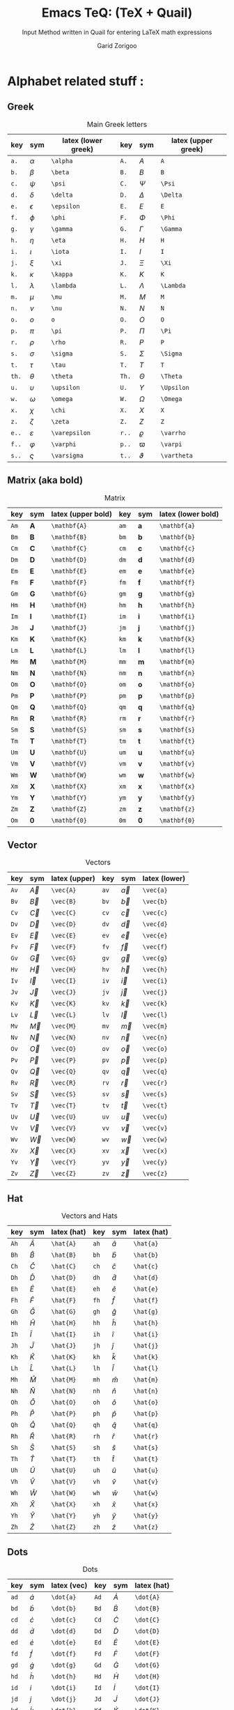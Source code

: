 #+title:    Emacs TeQ: (TeX + Quail)
#+subtitle: Input Method written in Quail for entering LaTeX math expressions
#+author:   Garid Zorigoo
#+auto_tangle: t
#+LATEX_HEADER: \usepackage{mathtools}
#+LATEX_HEADER: \usepackage{cancel}
#+startup: show2levels

*  Alphabet related stuff :
**  Greek
[[file:gifs/example-greek.gif]]

#+caption: Main Greek letters 
#+name: tbl-alphabet-greek-6column
#+attr_latex: :align |lll|lll|  :placement [H]
|-------+---------------+---------------------+-------+-------------+---------------------|
| key   | sym           | latex (lower greek) | key   | sym         | latex (upper greek) |
|-------+---------------+---------------------+-------+-------------+---------------------|
| ~a.~  | $\alpha$      | ~\alpha~            | ~A.~  | $A$         | ~A~                 |
| ~b.~  | $\beta$       | ~\beta~             | ~B.~  | $B$         | ~B~                 |
| ~c.~  | $\psi$        | ~\psi~              | ~C.~  | $\Psi$      | ~\Psi~              |
| ~d.~  | $\delta$      | ~\delta~            | ~D.~  | $\Delta$    | ~\Delta~            |
| ~e.~  | $\epsilon$    | ~\epsilon~          | ~E.~  | $E$         | ~E~                 |
| ~f.~  | $\phi$        | ~\phi~              | ~F.~  | $\Phi$      | ~\Phi~              |
| ~g.~  | $\gamma$      | ~\gamma~            | ~G.~  | $\Gamma$    | ~\Gamma~            |
| ~h.~  | $\eta$        | ~\eta~              | ~H.~  | $H$         | ~H~                 |
| ~i.~  | $\iota$       | ~\iota~             | ~I.~  | $I$         | ~I~                 |
| ~j.~  | $\xi$         | ~\xi~               | ~J.~  | $\Xi$       | ~\Xi~               |
| ~k.~  | $\kappa$      | ~\kappa~            | ~K.~  | $K$         | ~K~                 |
| ~l.~  | $\lambda$     | ~\lambda~           | ~L.~  | $\Lambda$   | ~\Lambda~           |
| ~m.~  | $\mu$         | ~\mu~               | ~M.~  | $M$         | ~M~                 |
| ~n.~  | $\nu$         | ~\nu~               | ~N.~  | $N$         | ~N~                 |
| ~o.~  | $o$           | ~o~                 | ~O.~  | $O$         | ~O~                 |
| ~p.~  | $\pi$         | ~\pi~               | ~P.~  | $\Pi$       | ~\Pi~               |
| ~r.~  | $\rho$        | ~\rho~              | ~R.~  | $P$         | ~P~                 |
| ~s.~  | $\sigma$      | ~\sigma~            | ~S.~  | $\Sigma$    | ~\Sigma~            |
| ~t.~  | $\tau$        | ~\tau~              | ~T.~  | $T$         | ~T~                 |
| ~th.~ | $\theta$      | ~\theta~            | ~Th.~ | $\Theta$    | ~\Theta~            |
| ~u.~  | $\upsilon$    | ~\upsilon~          | ~U.~  | $\Upsilon$  | ~\Upsilon~          |
| ~w.~  | $\omega$      | ~\omega~            | ~W.~  | $\Omega$    | ~\Omega~            |
| ~x.~  | $\chi$        | ~\chi~              | ~X.~  | $X$         | ~X~                 |
| ~z.~  | $\zeta$       | ~\zeta~             | ~Z.~  | $Z$         | ~Z~                 |
|-------+---------------+---------------------+-------+-------------+---------------------|
| ~e..~ | $\varepsilon$ | ~\varepsilon~       | ~r..~ | $\varrho$   | ~\varrho~           |
| ~f..~ | $\varphi$     | ~\varphi~           | ~p..~ | $\varpi$    | ~\varpi~            |
| ~s..~ | $\varsigma$   | ~\varsigma~         | ~t..~ | $\vartheta$ | ~\vartheta~         |
|-------+---------------+---------------------+-------+-------------+---------------------|

**  Matrix (aka  bold)
#+caption: Matrix
#+name: tbl-alphabet-matrix-6column
#+attr_latex: :align |lll|lll| :placement [H]
|------+--------------+--------------------+------+--------------+--------------------|
| key  | sym          | latex (upper bold) | key  | sym          | latex (lower bold) |
|------+--------------+--------------------+------+--------------+--------------------|
| ~Am~ | $\mathbf{A}$ | ~\mathbf{A}~       | ~am~ | $\mathbf{a}$ | ~\mathbf{a}~       |
| ~Bm~ | $\mathbf{B}$ | ~\mathbf{B}~       | ~bm~ | $\mathbf{b}$ | ~\mathbf{b}~       |
| ~Cm~ | $\mathbf{C}$ | ~\mathbf{C}~       | ~cm~ | $\mathbf{c}$ | ~\mathbf{c}~       |
| ~Dm~ | $\mathbf{D}$ | ~\mathbf{D}~       | ~dm~ | $\mathbf{d}$ | ~\mathbf{d}~       |
| ~Em~ | $\mathbf{E}$ | ~\mathbf{E}~       | ~em~ | $\mathbf{e}$ | ~\mathbf{e}~       |
| ~Fm~ | $\mathbf{F}$ | ~\mathbf{F}~       | ~fm~ | $\mathbf{f}$ | ~\mathbf{f}~       |
| ~Gm~ | $\mathbf{G}$ | ~\mathbf{G}~       | ~gm~ | $\mathbf{g}$ | ~\mathbf{g}~       |
| ~Hm~ | $\mathbf{H}$ | ~\mathbf{H}~       | ~hm~ | $\mathbf{h}$ | ~\mathbf{h}~       |
| ~Im~ | $\mathbf{I}$ | ~\mathbf{I}~       | ~im~ | $\mathbf{i}$ | ~\mathbf{i}~       |
| ~Jm~ | $\mathbf{J}$ | ~\mathbf{J}~       | ~jm~ | $\mathbf{j}$ | ~\mathbf{j}~       |
| ~Km~ | $\mathbf{K}$ | ~\mathbf{K}~       | ~km~ | $\mathbf{k}$ | ~\mathbf{k}~       |
| ~Lm~ | $\mathbf{L}$ | ~\mathbf{L}~       | ~lm~ | $\mathbf{l}$ | ~\mathbf{l}~       |
| ~Mm~ | $\mathbf{M}$ | ~\mathbf{M}~       | ~mm~ | $\mathbf{m}$ | ~\mathbf{m}~       |
| ~Nm~ | $\mathbf{N}$ | ~\mathbf{N}~       | ~nm~ | $\mathbf{n}$ | ~\mathbf{n}~       |
| ~Om~ | $\mathbf{O}$ | ~\mathbf{O}~       | ~om~ | $\mathbf{o}$ | ~\mathbf{o}~       |
| ~Pm~ | $\mathbf{P}$ | ~\mathbf{P}~       | ~pm~ | $\mathbf{p}$ | ~\mathbf{p}~       |
| ~Qm~ | $\mathbf{Q}$ | ~\mathbf{Q}~       | ~qm~ | $\mathbf{q}$ | ~\mathbf{q}~       |
| ~Rm~ | $\mathbf{R}$ | ~\mathbf{R}~       | ~rm~ | $\mathbf{r}$ | ~\mathbf{r}~       |
| ~Sm~ | $\mathbf{S}$ | ~\mathbf{S}~       | ~sm~ | $\mathbf{s}$ | ~\mathbf{s}~       |
| ~Tm~ | $\mathbf{T}$ | ~\mathbf{T}~       | ~tm~ | $\mathbf{t}$ | ~\mathbf{t}~       |
| ~Um~ | $\mathbf{U}$ | ~\mathbf{U}~       | ~um~ | $\mathbf{u}$ | ~\mathbf{u}~       |
| ~Vm~ | $\mathbf{V}$ | ~\mathbf{V}~       | ~vm~ | $\mathbf{v}$ | ~\mathbf{v}~       |
| ~Wm~ | $\mathbf{W}$ | ~\mathbf{W}~       | ~wm~ | $\mathbf{w}$ | ~\mathbf{w}~       |
| ~Xm~ | $\mathbf{X}$ | ~\mathbf{X}~       | ~xm~ | $\mathbf{x}$ | ~\mathbf{x}~       |
| ~Ym~ | $\mathbf{Y}$ | ~\mathbf{Y}~       | ~ym~ | $\mathbf{y}$ | ~\mathbf{y}~       |
| ~Zm~ | $\mathbf{Z}$ | ~\mathbf{Z}~       | ~zm~ | $\mathbf{z}$ | ~\mathbf{z}~       |
| ~Om~ | $\mathbf{0}$ | ~\mathbf{0}~       | ~0m~ | $\mathbf{0}$ | ~\mathbf{0}~       |
|------+--------------+--------------------+------+--------------+--------------------|

**  Vector
#+caption: Vectors
#+name: tbl-alphabet-vec-6column
#+attr_latex: :align |lll|lll| :placement [H]
|------+-----------+---------------+------+-----------+---------------|
| key  | sym       | latex (upper) | key  | sym       | latex (lower) |
|------+-----------+---------------+------+-----------+---------------|
| ~Av~ | $\vec{A}$ | ~\vec{A}~     | ~av~ | $\vec{a}$ | ~\vec{a}~     |
| ~Bv~ | $\vec{B}$ | ~\vec{B}~     | ~bv~ | $\vec{b}$ | ~\vec{b}~     |
| ~Cv~ | $\vec{C}$ | ~\vec{C}~     | ~cv~ | $\vec{c}$ | ~\vec{c}~     |
| ~Dv~ | $\vec{D}$ | ~\vec{D}~     | ~dv~ | $\vec{d}$ | ~\vec{d}~     |
| ~Ev~ | $\vec{E}$ | ~\vec{E}~     | ~ev~ | $\vec{e}$ | ~\vec{e}~     |
| ~Fv~ | $\vec{F}$ | ~\vec{F}~     | ~fv~ | $\vec{f}$ | ~\vec{f}~     |
| ~Gv~ | $\vec{G}$ | ~\vec{G}~     | ~gv~ | $\vec{g}$ | ~\vec{g}~     |
| ~Hv~ | $\vec{H}$ | ~\vec{H}~     | ~hv~ | $\vec{h}$ | ~\vec{h}~     |
| ~Iv~ | $\vec{I}$ | ~\vec{I}~     | ~iv~ | $\vec{i}$ | ~\vec{i}~     |
| ~Jv~ | $\vec{J}$ | ~\vec{J}~     | ~jv~ | $\vec{j}$ | ~\vec{j}~     |
| ~Kv~ | $\vec{K}$ | ~\vec{K}~     | ~kv~ | $\vec{k}$ | ~\vec{k}~     |
| ~Lv~ | $\vec{L}$ | ~\vec{L}~     | ~lv~ | $\vec{l}$ | ~\vec{l}~     |
| ~Mv~ | $\vec{M}$ | ~\vec{M}~     | ~mv~ | $\vec{m}$ | ~\vec{m}~     |
| ~Nv~ | $\vec{N}$ | ~\vec{N}~     | ~nv~ | $\vec{n}$ | ~\vec{n}~     |
| ~Ov~ | $\vec{O}$ | ~\vec{O}~     | ~ov~ | $\vec{o}$ | ~\vec{o}~     |
| ~Pv~ | $\vec{P}$ | ~\vec{P}~     | ~pv~ | $\vec{p}$ | ~\vec{p}~     |
| ~Qv~ | $\vec{Q}$ | ~\vec{Q}~     | ~qv~ | $\vec{q}$ | ~\vec{q}~     |
| ~Rv~ | $\vec{R}$ | ~\vec{R}~     | ~rv~ | $\vec{r}$ | ~\vec{r}~     |
| ~Sv~ | $\vec{S}$ | ~\vec{S}~     | ~sv~ | $\vec{s}$ | ~\vec{s}~     |
| ~Tv~ | $\vec{T}$ | ~\vec{T}~     | ~tv~ | $\vec{t}$ | ~\vec{t}~     |
| ~Uv~ | $\vec{U}$ | ~\vec{U}~     | ~uv~ | $\vec{u}$ | ~\vec{u}~     |
| ~Vv~ | $\vec{V}$ | ~\vec{V}~     | ~vv~ | $\vec{v}$ | ~\vec{v}~     |
| ~Wv~ | $\vec{W}$ | ~\vec{W}~     | ~wv~ | $\vec{w}$ | ~\vec{w}~     |
| ~Xv~ | $\vec{X}$ | ~\vec{X}~     | ~xv~ | $\vec{x}$ | ~\vec{x}~     |
| ~Yv~ | $\vec{Y}$ | ~\vec{Y}~     | ~yv~ | $\vec{y}$ | ~\vec{y}~     |
| ~Zv~ | $\vec{Z}$ | ~\vec{Z}~     | ~zv~ | $\vec{z}$ | ~\vec{z}~     |
|------+-----------+---------------+------+-----------+---------------|

**  Hat
#+caption: Vectors and Hats
#+name: tbl-alphabet-hat-6column
#+attr_latex: :align |lll|lll| :placement [H]
|------+-----------+-------------+------+-----------+-------------|
| key  | sym       | latex (hat) | key  | sym       | latex (hat) |
|------+-----------+-------------+------+-----------+-------------|
| ~Ah~ | $\hat{A}$ | ~\hat{A}~   | ~ah~ | $\hat{a}$ | ~\hat{a}~   |
| ~Bh~ | $\hat{B}$ | ~\hat{B}~   | ~bh~ | $\hat{b}$ | ~\hat{b}~   |
| ~Ch~ | $\hat{C}$ | ~\hat{C}~   | ~ch~ | $\hat{c}$ | ~\hat{c}~   |
| ~Dh~ | $\hat{D}$ | ~\hat{D}~   | ~dh~ | $\hat{d}$ | ~\hat{d}~   |
| ~Eh~ | $\hat{E}$ | ~\hat{E}~   | ~eh~ | $\hat{e}$ | ~\hat{e}~   |
| ~Fh~ | $\hat{F}$ | ~\hat{F}~   | ~fh~ | $\hat{f}$ | ~\hat{f}~   |
| ~Gh~ | $\hat{G}$ | ~\hat{G}~   | ~gh~ | $\hat{g}$ | ~\hat{g}~   |
| ~Hh~ | $\hat{H}$ | ~\hat{H}~   | ~hh~ | $\hat{h}$ | ~\hat{h}~   |
| ~Ih~ | $\hat{I}$ | ~\hat{I}~   | ~ih~ | $\hat{i}$ | ~\hat{i}~   |
| ~Jh~ | $\hat{J}$ | ~\hat{J}~   | ~jh~ | $\hat{j}$ | ~\hat{j}~   |
| ~Kh~ | $\hat{K}$ | ~\hat{K}~   | ~kh~ | $\hat{k}$ | ~\hat{k}~   |
| ~Lh~ | $\hat{L}$ | ~\hat{L}~   | ~lh~ | $\hat{l}$ | ~\hat{l}~   |
| ~Mh~ | $\hat{M}$ | ~\hat{M}~   | ~mh~ | $\hat{m}$ | ~\hat{m}~   |
| ~Nh~ | $\hat{N}$ | ~\hat{N}~   | ~nh~ | $\hat{n}$ | ~\hat{n}~   |
| ~Oh~ | $\hat{O}$ | ~\hat{O}~   | ~oh~ | $\hat{o}$ | ~\hat{o}~   |
| ~Ph~ | $\hat{P}$ | ~\hat{P}~   | ~ph~ | $\hat{p}$ | ~\hat{p}~   |
| ~Qh~ | $\hat{Q}$ | ~\hat{Q}~   | ~qh~ | $\hat{q}$ | ~\hat{q}~   |
| ~Rh~ | $\hat{R}$ | ~\hat{R}~   | ~rh~ | $\hat{r}$ | ~\hat{r}~   |
| ~Sh~ | $\hat{S}$ | ~\hat{S}~   | ~sh~ | $\hat{s}$ | ~\hat{s}~   |
| ~Th~ | $\hat{T}$ | ~\hat{T}~   | ~th~ | $\hat{t}$ | ~\hat{t}~   |
| ~Uh~ | $\hat{U}$ | ~\hat{U}~   | ~uh~ | $\hat{u}$ | ~\hat{u}~   |
| ~Vh~ | $\hat{V}$ | ~\hat{V}~   | ~vh~ | $\hat{v}$ | ~\hat{v}~   |
| ~Wh~ | $\hat{W}$ | ~\hat{W}~   | ~wh~ | $\hat{w}$ | ~\hat{w}~   |
| ~Xh~ | $\hat{X}$ | ~\hat{X}~   | ~xh~ | $\hat{x}$ | ~\hat{x}~   |
| ~Yh~ | $\hat{Y}$ | ~\hat{Y}~   | ~yh~ | $\hat{y}$ | ~\hat{y}~   |
| ~Zh~ | $\hat{Z}$ | ~\hat{Z}~   | ~zh~ | $\hat{z}$ | ~\hat{z}~   |
|------+-----------+-------------+------+-----------+-------------|


**  Dots
#+caption: Dots
#+name: tbl-alphabet-dot-6column
#+attr_latex: :align |lll|lll| :placement [H]
|------+-----------+-------------+------+-----------+-------------|
| key  | sym       | latex (vec) | key  | sym       | latex (hat) |
|------+-----------+-------------+------+-----------+-------------|
| ~ad~ | $\dot{a}$ | ~\dot{a}~   | ~Ad~ | $\dot{A}$ | ~\dot{A}~   |
| ~bd~ | $\dot{b}$ | ~\dot{b}~   | ~Bd~ | $\dot{B}$ | ~\dot{B}~   |
| ~cd~ | $\dot{c}$ | ~\dot{c}~   | ~Cd~ | $\dot{C}$ | ~\dot{C}~   |
| ~dd~ | $\dot{d}$ | ~\dot{d}~   | ~Dd~ | $\dot{D}$ | ~\dot{D}~   |
| ~ed~ | $\dot{e}$ | ~\dot{e}~   | ~Ed~ | $\dot{E}$ | ~\dot{E}~   |
| ~fd~ | $\dot{f}$ | ~\dot{f}~   | ~Fd~ | $\dot{F}$ | ~\dot{F}~   |
| ~gd~ | $\dot{g}$ | ~\dot{g}~   | ~Gd~ | $\dot{G}$ | ~\dot{G}~   |
| ~hd~ | $\dot{h}$ | ~\dot{h}~   | ~Hd~ | $\dot{H}$ | ~\dot{H}~   |
| ~id~ | $\dot{i}$ | ~\dot{i}~   | ~Id~ | $\dot{I}$ | ~\dot{I}~   |
| ~jd~ | $\dot{j}$ | ~\dot{j}~   | ~Jd~ | $\dot{J}$ | ~\dot{J}~   |
| ~kd~ | $\dot{k}$ | ~\dot{k}~   | ~Kd~ | $\dot{K}$ | ~\dot{K}~   |
| ~ld~ | $\dot{l}$ | ~\dot{l}~   | ~Ld~ | $\dot{L}$ | ~\dot{L}~   |
| ~md~ | $\dot{m}$ | ~\dot{m}~   | ~Md~ | $\dot{M}$ | ~\dot{M}~   |
| ~nd~ | $\dot{n}$ | ~\dot{n}~   | ~Nd~ | $\dot{N}$ | ~\dot{N}~   |
| ~od~ | $\dot{o}$ | ~\dot{o}~   | ~Od~ | $\dot{O}$ | ~\dot{O}~   |
| ~pd~ | $\dot{p}$ | ~\dot{p}~   | ~Pd~ | $\dot{P}$ | ~\dot{P}~   |
| ~qd~ | $\dot{q}$ | ~\dot{q}~   | ~Qd~ | $\dot{Q}$ | ~\dot{Q}~   |
| ~rd~ | $\dot{r}$ | ~\dot{r}~   | ~Rd~ | $\dot{R}$ | ~\dot{R}~   |
| ~sd~ | $\dot{s}$ | ~\dot{s}~   | ~Sd~ | $\dot{S}$ | ~\dot{S}~   |
| ~td~ | $\dot{t}$ | ~\dot{t}~   | ~Td~ | $\dot{T}$ | ~\dot{T}~   |
| ~ud~ | $\dot{u}$ | ~\dot{u}~   | ~Ud~ | $\dot{U}$ | ~\dot{U}~   |
| ~vd~ | $\dot{v}$ | ~\dot{v}~   | ~Vd~ | $\dot{V}$ | ~\dot{V}~   |
| ~wd~ | $\dot{w}$ | ~\dot{w}~   | ~Wd~ | $\dot{W}$ | ~\dot{W}~   |
| ~xd~ | $\dot{x}$ | ~\dot{x}~   | ~Xd~ | $\dot{X}$ | ~\dot{X}~   |
| ~yd~ | $\dot{y}$ | ~\dot{y}~   | ~Yd~ | $\dot{Y}$ | ~\dot{Y}~   |
| ~zd~ | $\dot{z}$ | ~\dot{z}~   | ~Zd~ | $\dot{Z}$ | ~\dot{Z}~   |
|------+-----------+-------------+------+-----------+-------------|
**  DDots
#+caption: DDots
#+name: tbl_alphabet_ddot_6column
#+attr_latex: :align |lll|lll| :placement [H]
|-------+------------+-------------+-------+------------+-------------|
| key   | sym        | latex (vec) | key   | sym        | latex (hat) |
|-------+------------+-------------+-------+------------+-------------|
| ~add~ | $\ddot{a}$ | ~\ddot{a}~  | ~Add~ | $\ddot{A}$ | ~\ddot{A}~  |
| ~bdd~ | $\ddot{b}$ | ~\ddot{b}~  | ~Bdd~ | $\ddot{B}$ | ~\ddot{B}~  |
| ~cdd~ | $\ddot{c}$ | ~\ddot{c}~  | ~Cdd~ | $\ddot{C}$ | ~\ddot{C}~  |
| ~ddd~ | $\ddot{d}$ | ~\ddot{d}~  | ~Ddd~ | $\ddot{D}$ | ~\ddot{D}~  |
| ~edd~ | $\ddot{e}$ | ~\ddot{e}~  | ~Edd~ | $\ddot{E}$ | ~\ddot{E}~  |
| ~fdd~ | $\ddot{f}$ | ~\ddot{f}~  | ~Fdd~ | $\ddot{F}$ | ~\ddot{F}~  |
| ~gdd~ | $\ddot{g}$ | ~\ddot{g}~  | ~Gdd~ | $\ddot{G}$ | ~\ddot{G}~  |
| ~hdd~ | $\ddot{h}$ | ~\ddot{h}~  | ~Hdd~ | $\ddot{H}$ | ~\ddot{H}~  |
| ~idd~ | $\ddot{i}$ | ~\ddot{i}~  | ~Idd~ | $\ddot{I}$ | ~\ddot{I}~  |
| ~jdd~ | $\ddot{j}$ | ~\ddot{j}~  | ~Jdd~ | $\ddot{J}$ | ~\ddot{J}~  |
| ~kdd~ | $\ddot{k}$ | ~\ddot{k}~  | ~Kdd~ | $\ddot{K}$ | ~\ddot{K}~  |
| ~ldd~ | $\ddot{l}$ | ~\ddot{l}~  | ~Ldd~ | $\ddot{L}$ | ~\ddot{L}~  |
| ~mdd~ | $\ddot{m}$ | ~\ddot{m}~  | ~Mdd~ | $\ddot{M}$ | ~\ddot{M}~  |
| ~ndd~ | $\ddot{n}$ | ~\ddot{n}~  | ~Ndd~ | $\ddot{N}$ | ~\ddot{N}~  |
| ~odd~ | $\ddot{o}$ | ~\ddot{o}~  | ~Odd~ | $\ddot{O}$ | ~\ddot{O}~  |
| ~pdd~ | $\ddot{p}$ | ~\ddot{p}~  | ~Pdd~ | $\ddot{P}$ | ~\ddot{P}~  |
| ~qdd~ | $\ddot{q}$ | ~\ddot{q}~  | ~Qdd~ | $\ddot{Q}$ | ~\ddot{Q}~  |
| ~rdd~ | $\ddot{r}$ | ~\ddot{r}~  | ~Rdd~ | $\ddot{R}$ | ~\ddot{R}~  |
| ~sdd~ | $\ddot{s}$ | ~\ddot{s}~  | ~Sdd~ | $\ddot{S}$ | ~\ddot{S}~  |
| ~tdd~ | $\ddot{t}$ | ~\ddot{t}~  | ~Tdd~ | $\ddot{T}$ | ~\ddot{T}~  |
| ~udd~ | $\ddot{u}$ | ~\ddot{u}~  | ~Udd~ | $\ddot{U}$ | ~\ddot{U}~  |
| ~vdd~ | $\ddot{v}$ | ~\ddot{v}~  | ~Vdd~ | $\ddot{V}$ | ~\ddot{V}~  |
| ~wdd~ | $\ddot{w}$ | ~\ddot{w}~  | ~Wdd~ | $\ddot{W}$ | ~\ddot{W}~  |
| ~xdd~ | $\ddot{x}$ | ~\ddot{x}~  | ~Xdd~ | $\ddot{X}$ | ~\ddot{X}~  |
| ~ydd~ | $\ddot{y}$ | ~\ddot{y}~  | ~Ydd~ | $\ddot{Y}$ | ~\ddot{Y}~  |
| ~zdd~ | $\ddot{z}$ | ~\ddot{z}~  | ~Zdd~ | $\ddot{Z}$ | ~\ddot{Z}~  |
|-------+------------+-------------+-------+------------+-------------|




*  Function Expansion
#+caption: Keys that will execute some elisp functions
#+name: tbl-2-execute-function
#+attr_latex: :align |llll| :placement [H]
|------+---------------------+-----------------------+----------------------|
| key  | sym                 | latex                 | description          |
|------+---------------------+-----------------------+----------------------|
| ~/~  | $\frac{\Box}{\Box}$ | ~quail-TeQ-frac~      | fraction on previous |
| ~eq~ |                     | ~quail-TeQ-equation~  | equation environment |
| ~al~ |                     | ~quail-TeQ-aligned~   | aligned environment  |
| ~el~ |                     | ~quail-TeQ-endofline~ | end of line          |
| ~gg~ |                     | ~quail-TeQ-next~      | go to next space     |
| ~GG~ |                     | ~quail-TeQ-prev~      | go to prev space     |
|------+---------------------+-----------------------+----------------------|


*  Symbols :
**  Dots related
#+caption: Multiple Dots Related
#+name: tbl-3-sym-dots
#+attr_latex: :align |llll| :placement [H]
|-------+----------+----------+----------------|
| key   | sym      | latex    | description    |
|-------+----------+----------+----------------|
| ~...~ | $\dots$  | ~\dots~  | 3 dots         |
| ~.v~  | $\vdots$ | ~\vdots~ | vertical dots  |
| ~.d~  | $\ddots$ | ~\ddots~ | diagonale dots |
| ~.l~  | $\ldots$ | ~\ldots~ | low dots       |
|-------+----------+----------+----------------|

**  Geometry
#+caption:  
#+name: tbl-3-sym-geo
#+attr_latex: :align |llll| :placement [H]
|---------+----------------------+----------------------+-------------------------------|
| key     | sym                  | latex                | description                   |
|---------+----------------------+----------------------+-------------------------------|
| ~perp~  | $\perp$              | ~\perp~              |                               |
| ~perpn~ | $\not\perp$          | ~\not\perp~          | $\perp$  ~n~ (neg)            |
| ~para~  | $\parallel$          | ~\parallel~          |                               |
| ~paran~ | $\nparallel$         | ~\nparallel~         | $\parallel$ ~n~  (neg)        |
| ~ang~   | $\angle$             | ~\angle~             |                               |
| ~ang.~  | $\measuredangle$     | ~\measuredangle~     | $\angle$ ~.~ (var)            |
| ~tri~   | $\vartriangle$       | ~\vartriangle~       |                               |
| ~trin~  | $\triangledown$      | ~\triangledown~      | $\vartriangle$ ~n~ (neg)      |
| ~squ~   | $\square$            | ~\square~            |                               |
| ~tri.~  | $\blacktriangle$     | ~\blacktriangle~     | $\vartriangle$ ~.~ (var)      |
| ~trin.~ | $\blacktriangledown$ | ~\blacktriangledown~ | $\vartriangle$ ~n.~ (neg,var) |
| ~squ.~  | $\blacksquare$       | ~\blacksquare~       | $\square$ ~.~ (var)           |
|---------+----------------------+----------------------+-------------------------------|

**  Letter like
#+caption: Letter-like Symbold  
#+name: tbl-3-sym-letter
#+attr_latex: :align |llll| :placement [H]
|--------+-------------------------------------+--------------------------------+----------------------------------------------|
| key    | sym                                 | latex                          | description                                  |
|        |                                     |                                |                                              |
|--------+-------------------------------------+--------------------------------+----------------------------------------------|
| ~inf~  | $\infty$                            | ~\infty~                       |                                              |
| ~ex~   | $\exists$                           | ~\exists~                      |                                              |
| ~exn~  | $\nexists$                          | ~\nexists~                     | $\exists$ + _n_ (neg)                        |
| ~fa~   | $\forall$                           | ~\forall~                      |                                              |
| ~hb~   | $\hbar$                             | ~\hbar~                        |                                              |
| ~hb.~  | $\hslash$                           | ~\hslash~                      | $\hbar$ + _._  (var)                         |
| ~dfd~  | $\mathrm{d}$                        | ~\mathrm{d}~                   |                                              |
| ~dfd.~ | $\partial$                          | ~\partial~                     | $\mathrm{d}$  + _._ (var)                    |
| ~dff~  | $\frac{\mathrm{d}}{\mathrm{d}\Box}$ | ~\frac{\mathrm{d}}{\mathrm{d}~ |                                              |
| ~dff.~ | $\frac{\partial}{\partial\Box}$     | ~\frac{\partial}{\partial~     | $\frac{\mathrm{d}}{\mathrm{d}\Box}$ + .(var) |
| ~ii~   | $\imath$                            | ~\imath~                       |                                              |
| ~jj~   | $\jmath$                            | ~\jmath~                       |                                              |
| ~nab~  | $\nabla$                            | ~\nabla~                       |                                              |
| ~cm~   | $\checkmark$                        | ~\checkmark~                   |                                              |
|--------+-------------------------------------+--------------------------------+----------------------------------------------|

**  Spaces
#+caption: Space Symbold  
#+name: tbl-3-sym-spc
#+attr_latex: :align |llll| :placement [H]
|-------+----------+----------+-------------|
| key   | sym      | latex    | description |
|-------+----------+----------+-------------|
| ~qu~  | $\quad$  | ~\quad~  |             |
| ~quu~ | $\qquad$ | ~\qquad~ |             |
|-------+----------+----------+-------------|

**  Arrows:
*** Single:
#+caption: Single Line arrows
#+name: tbl-3-sym-arrow-1
#+attr_latex: :align |llll| :placement [H]
|------------------------+-----------------------+--------------------+--------------------------------------------------------------|
| key                    | sym                   | latex              | description                                                  |
|------------------------+-----------------------+--------------------+--------------------------------------------------------------|
| ~<-~                   | $\leftarrow$          | ~\leftarrow~       |                                                              |
| ~->~                   | $\rightarrow$         | ~\rightarrow~      |                                                              |
| ~-^~                   | $\uparrow$            | ~\uparrow~         | ~^~ looks like up arrow head                                 |
| ~-v~                   | $\downarrow$          | ~\downarrow~       | ~v~ looks like down arrow head                               |
| ~<->~                  | \( \leftrightarrow \) | ~\leftrightarrow~  |                                                              |
|------------------------+-----------------------+--------------------+--------------------------------------------------------------|
| ~<-n~                  | $\nleftarrow$         | ~\nleftarrow~      | negate (~n~) of prev. section                                |
| ~->n~                  | $\nrightarrow$        | ~\nrightarrow~     | arrows + _n_                                                 |
| ~-^n~                  | $\nuparrow$           | ~\nuparrow~        |                                                              |
| ~-vn~                  | $\ndownarrow$         | ~\ndownarrow~      |                                                              |
| ~<->~                  | $\nleftrightarrow$    | ~\nleftrightarrow~ |                                                              |
|------------------------+-----------------------+--------------------+--------------------------------------------------------------|
| ~-->~                  | $\longrightarrow$     | ~\longrightarrow~  | longer arrows, with 2 dashes                                 |
| ~<--~                  | $\longleftarrow$      | ~\longleftarrow~   |                                                              |
|------------------------+-----------------------+--------------------+--------------------------------------------------------------|
| \texttt{\textbar} ~->~ | $\mapsto$             | ~\mapsto~          | vertical-bar + ~->~  (this might rendered wrongly on Github) |
|------------------------+-----------------------+--------------------+--------------------------------------------------------------|

*** Double:
#+caption: Double Line arrows
#+name: tbl-3-sym-arrow-2
#+attr_latex: :align |llll| :placement [H]
|--------+-----------------------+-----------------------+-----------------------------------|
| key    | sym                   | latex                 | description                       |
|--------+-----------------------+-----------------------+-----------------------------------|
| ~<=~   | $\Leftarrow$          | ~\Leftarrow~          | compared to single arrrow         |
| ~=>~   | $\Rightarrow$         | ~\Rightarrow~         | these uses ~=~ as the arrow shaft |
| ~=^~   | $\Uparrow$            | ~\Uparrow~            |                                   |
| ~=v~   | $\Downarrow$          | ~\Downarrow~          |                                   |
| ~<=>~  | $\Leftrightarrow$     | ~\Leftrightarrow~     |                                   |
| ~iff~  | $\Leftrightarrow$     | ~\Leftrightarrow~     |                                   |
|--------+-----------------------+-----------------------+-----------------------------------|
| ~<=n~  | $\nLeftarrow$         | ~\nLeftarrow~         | negate (~n~) of prev. section     |
| ~=>n~  | $\nRightarrow$        | ~\nRightarrow~        | arrows + _n_                      |
| ~<=>n~ | $\nLeftrightarrow$    | ~\nLeftrightarrow~    |                                   |
| ~iffn~ | $\nLeftrightarrow$    | ~\nLeftrightarrow~    |                                   |
|--------+-----------------------+-----------------------+-----------------------------------|
| ~<==>~ | $\Longleftrightarrow$ | ~\Longleftrightarrow~ | longer arrows, with 2 dashes      |
| ~<==~  | $\Longleftarrow$      | ~\Longleftarrow~      |                                   |
| ~==>~  | $\Longrightarrow$     | ~\Longrightarrow~     |                                   |
|--------+-----------------------+-----------------------+-----------------------------------|

*** Long arrow with top-bottom entries 
#+caption: Long arrow Line arrows
#+name: tbl-3-sym-arrow-3
#+attr_latex: :align |llll| :placement [H]
|--------+----------------------------+----------------------+--------------------------|
| key    | sym                        | latex                | description              |
|--------+----------------------------+----------------------+--------------------------|
| ~<---~ | $\xleftarrow[\Box]{\Box}$  | ~\xleftarrow[ ]{ }~  | these uses triple - or = |
| ~--->~ | $\xrightarrow[\Box]{\Box}$ | ~\xrightarrow[ ]{ }~ |                          |
| ~===>~ | $\xRightarrow[\Box]{\Box}$ | ~\xRightarrow[ ]{ }~ | ~mathtools~ lib required |
| ~<===~ | $\xLeftarrow[\Box]{\Box}$  | ~\xLeftarrow[ ]{ }~  | ~mathtools~ lib required |
|--------+----------------------------+----------------------+--------------------------|


*  Symbol Modification
**  Accents (variable decoration?)
#+caption:  
#+name: tbl_4_sym_mod_1
#+attr_latex: :align |llll| :placement [H]
|----------+-----------------+-------------+-------------|
| key      | sym             | latex       | description |
|----------+-----------------+-------------+-------------|
| ~vec~    | $\vec{\Box}$    | ~\vec{~     |             |
| ~bar~    | $\bar{\Box}$    | ~\bar{~     |             |
| ~hat~    | $\hat{\Box}$    | ~\hat{~     |             |
| ~dot~    | $\dot{\Box}$    | ~\dot{~     |             |
| ~dot.~   | $\ddot{\Box}$   | ~\ddot{~    | (var)       |
| ~dot..~  | $\dddot{\Box}$  | ~\dddot{~   | (var)       |
| ~dot...~ | $\ddddot{\Box}$ | ~\ddddot{~  | (var)       |
| ~dag~    | $\Box^\dagger$  | ~^\dagger~  |             |
| ~dag.~   | $\Box^\ddagger$ | ~^\ddagger~ | (var)       |
| ~*..~    | $\Box^*$        | ~^*~        |             |
| ~deg~    | $\Box^\circ$    | ~^\circ~    |             |
| ~tr~     | $\Box^T$        | ~^T~        |             |
| ~trn~    | \({\Box}^{-T}\) | ~^{-T}~     | (neg)       |
|----------+-----------------+-------------+-------------|

**  Superscripts & Subsripts (power & lower)
#+caption:  
#+name: tbl_7_supsubscripts
#+attr_latex: :align |lll|lll| :placement [H]
|--------+----------------------------+----------------------+--------+---------------------------+---------------------|
| key    | sym                        | latex                | key    | sym                       | latex               |
|--------+----------------------------+----------------------+--------+---------------------------+---------------------|
| ~^~    | $\Box^\Box$                | ~^{~                 | ~_~    | $\Box_\Box$               | ~_{~                |
| ~pp~   | $\Box^\Box$                | ~^{~                 | ~ll~   | $\Box_\Box$               | ~_{~                |
| ~p0~   | $\Box^0$                   | ~^0~                 | ~l0~   | $\Box_0$                  | ~_0~                |
| ~p1~   | $\Box^1$                   | ~^1~                 | ~l1~   | $\Box_1$                  | ~_1~                |
| ~p2~   | $\Box^2$                   | ~^2~                 | ~l2~   | $\Box_2$                  | ~_2~                |
| ~p3~   | $\Box^3$                   | ~^3~                 | ~l3~   | $\Box_3$                  | ~_3~                |
| ~p4~   | $\Box^4$                   | ~^4~                 | ~l4~   | $\Box_4$                  | ~_4~                |
| ~pn~   | $\Box^n$                   | ~^n~                 | ~lnn~  | $\Box_n$                  | ~_n~                |
| ~px~   | $\Box^x$                   | ~^x~                 | ~li~   | $\Box_i$                  | ~_i~                |
| ~__~   | $\underset{\Box}{\Box}$    | ~\underset{ }{ }~    | ~^^~   | $\overset{\Box}{\Box}$    | ~\overset{ }{ }~    |
| ~__.~  | $\underbrace{\Box}_{\Box}$ | ~\underbrace{ }_{ }~ | ~^^.~  | $\overbrace{\Box}^{\Box}$ | ~\overbrace{ }^{ }~ |
| ~__..~ | $\underline{\Box}$         | ~\underline{ }~      | ~^^..~ | $\overline{\Box}$         | ~\overline{ }~      |
|--------+----------------------------+----------------------+--------+---------------------------+---------------------|


*  Binary Operation Symbols
**  Simple Arithmetics:
#+caption: Simple Arithmetics operations
#+name: tbl_5_op_arith
#+attr_latex: :align |llll| :placement [H]
|------+----------+----------+---|
| key  | sym      | latex    |   |
|------+----------+----------+---|
| ~+-~ | $\pm$    | ~\pm~    |   |
| ~-+~ | $\mp$    | ~\mp~    |   |
| ~*x~ | $\times$ | ~\times~ |   |
| ~::~ | $\div$   | ~\div~   |   |
| ~**~ | $\cdot$  | ~\cdot~  |   |
|------+----------+----------+---|

**  Binary Relations:
#+caption:  
#+name: tbl_5_op_bin
#+attr_latex: :align |llll| :placement [H]
|--------+-------------------------------+-------------------------------+--------------------|
| key    | sym                           | latex                         | description        |
|--------+-------------------------------+-------------------------------+--------------------|
| ~<.~   | $\leq$                        | ~\leq~                        | < = >              |
| ~>.~   | $\geq$                        | ~\geq~                        | symbols            |
| ~<<~   | $\ll$                         | ~\ll~                         |                    |
| ~>>~   | $\gg$                         | ~\gg~                         |                    |
|--------+-------------------------------+-------------------------------+--------------------|
| ~=n~   | $\neq$                        | ~\neq~                        | negation           |
| ~<n~   | $\nless$                      | ~\nless~                      |                    |
| ~>n~   | $\ngtr$                       | ~\ngtr~                       |                    |
| ~<.n~  | $\nleq$                       | ~\nleq~                       |                    |
| ~>.n~  | $\ngeq$                       | ~\ngeq~                       |                    |
|--------+-------------------------------+-------------------------------+--------------------|
| ~=?~   | $\stackrel{?}{ = }$           | ~\stackrel{?}{=}~             | with question mark |
| ~<?~   | $\stackrel{?}{<}$             | ~\stackrel{?}{<}~             |                    |
| ~>?~   | $\stackrel{?}{>}$             | ~\stackrel{?}{>}~             |                    |
| ~<.?~  | $\stackrel{?}{\leq}$          | ~\stackrel{?}{\leq}~          |                    |
| ~>.?~  | $\stackrel{?}{\geq}$          | ~\stackrel{?}{\geq}~          |                    |
| ~<<?~  | $\stackrel{?}{\ll}$           | ~\stackrel{?}{\ll}~           |                    |
| ~>>?~  | $\stackrel{?}{\gg}$           | ~\stackrel{?}{\gg}~           |                    |
|--------+-------------------------------+-------------------------------+--------------------|
| ~=y~   | $\stackrel{\checkmark}{ = }$  | ~\stackrel{\checkmark}{=}~    | with check mark    |
| ~<y~   | $\stackrel{\checkmark}{<}$    | ~\stackrel{\checkmark}{<}~    |                    |
| ~>y~   | $\stackrel{\checkmark}{>}$    | ~\stackrel{\checkmark}{>}~    |                    |
| ~<.y~  | $\stackrel{\checkmark}{\leq}$ | ~\stackrel{\checkmark}{\leq}~ |                    |
| ~>.y~  | $\stackrel{\checkmark}{\geq}$ | ~\stackrel{\checkmark}{\geq}~ |                    |
| ~<<y~  | $\stackrel{\checkmark}{\ll}$  | ~\stackrel{\checkmark}{\ll}~  |                    |
| ~>>y~  | $\stackrel{\checkmark}{\gg}$  | ~\stackrel{\checkmark}{\gg}~  |                    |
|--------+-------------------------------+-------------------------------+--------------------|
| ~=.~   | $\equiv$                      | ~\equiv~                      | Variations of =    |
| ~sim~  | $\sim$                        | ~\sim~                        |                    |
| ~simn~ | $\nsim$                       | ~\nsim~                       |                    |
| ~=..~  | $\approx$                     | ~\approx~                     |                    |
| ~3=~   | $\equiv$                      | ~\equiv~                      |                    |
| ~=:~   | $\coloneqq$                   | ~\coloneqq~                   |                    |
| ~:=~   | $\coloneqq$                   | ~\coloneqq~                   |                    |
|--------+-------------------------------+-------------------------------+--------------------|

**  Set symbols
#+caption:  
#+name: tbl_5_op_set
#+attr_latex: :align |llll| :placement [H]
|---------+--------------+---------------+--------------------------|
| key     | sym          | latex         | description              |
|---------+--------------+---------------+--------------------------|
| ~in~    | $\in$        | ~\in~         |                          |
| ~in.~   | $\ni$        | ~\ni~         |                          |
| ~ni~    | $\ni$        | ~\ni~         |                          |
| ~inn~   | $\notin$     | ~\notin~      | (neg)                    |
| ~0/~    | $\emptyset$  | ~\emptyset~   |                          |
| ~nsr~   | $\mathbb{R}$ | ~\mathbb{R}~  | (n)umber (s)et (r)eal    |
| ~nsc~   | $\mathbb{C}$ | ~\mathbb{C}~  | (n)umber (s)et (c)omplex |
| ~nsn~   | $\mathbb{N}$ | ~\mathbb{N}~  | ...                      |
| ~nsp~   | $\mathbb{P}$ | ~\mathbb{P}~  | ...                      |
| ~nsz~   | $\mathbb{Z}$ | ~\mathbb{Z}~  | ...                      |
| ~nsi~   | $\mathbb{I}$ | ~\mathbb{I}~  | ...                      |
|---------+--------------+---------------+--------------------------|
| ~sub~   | $\subset$    | ~\subset~     |                          |
| ~subn~  | $\nsubseteq$ | ~\nssubseteq~ | (neg)                    |
| ~sub.~  | $\subseteq$  | ~\subseteq~   | (var)                    |
| ~sub.n~ | $\nsubseteq$ | ~\nsubseteq~  | (var, neg)               |
| ~subn.~ | $\nsubseteq$ | ~\nsubseteq~  | (neg, var)               |
| ~sup~   | $\supset$    | ~\supset~     |                          |
| ~supn~  | $\nsupseteq$ | ~\nsupseteq~  | (neg)                    |
| ~sup.~  | $\supseteq$  | ~\supeseteq~  | (var)                    |
| ~sup.n~ | $\nsupseteq$ | ~\nsupseteq~  | (var, neg)               |
| ~supn.~ | $\nsupseteq$ | ~\nsupseteq~  | (neg, var)               |
|---------+--------------+---------------+--------------------------|

**  Logic
#+caption:  
#+name: tbl_5_op_logic
#+attr_latex: :align |llll| :placement [H]
|--------+----------------+----------------+-------------|
| key    | sym            | latex          | description |
|--------+----------------+----------------+-------------|
| ~or~   | $\lor$         | ~\lor~         |             |
| ~and~  | $\land$        | ~\lnd~         |             |
| ~not~  | $\neg$         | ~\neg~         |             |
| ~or.~  | $\text{ or }$  | ~\text{ or }~  | (var)       |
| ~and.~ | $\text{ and }$ | ~\text{ and }~ | (var)       |
| ~not.~ | $\text{ not }$ | ~\text{ not }~ | (var)       |
|--------+----------------+----------------+-------------|


*  Functions
**  Function
#+caption:  
#+name: tbl_6_func
#+attr_latex: :align |llll| :placement [H]
|---------+---------------------+-----------------+-------------|
| key     | sym                 | latex           | description |
|---------+---------------------+-----------------+-------------|
| ~rank~  | $\mathrm{rank}$     | ~\mathrm{rank}~ |             |
| ~arg~   | $\arg$              | ~\arg~          |             |
| ~det~   | $\det$              | ~\det~          |             |
| ~dim~   | $\dim$              | ~\dim~          |             |
| ~exp~   | $\exp$              | ~\exp(~         |             |
| ~Im~    | $\mathrm{Im}$       | ~\mathrm{Im}(~  |             |
| ~Re~    | $\mathrm{Re}$       | ~\mathrm{Re}(~  |             |
| ~ln~    | $\ln$               | ~\ln(~          |             |
| ~log~   | $\log$              | ~\log(~         |             |
| ~max~   | $\max$              | ~\max(~         |             |
| ~min~   | $\min$              | ~\min(~         |             |
| ~dim~   | $\dim$              | ~\dim(~         |             |
| ~sqrt~  | $\sqrt[\Box]{\Box}$ | ~\sqrt(~        |             |
| ~mod~   | $\Box \pmod \Box$   | ~\pmod(~        |             |
| ~mod.~  | $\Box \mod \Box$    | ~\mod~          |             |
| ~mod..~ | $\Box \bmod \Box$   | ~\bmod~         |             |
|---------+---------------------+-----------------+-------------|

**  Trignometry: function
#+caption:  
#+name: tbl_6_func_trig_6col
#+attr_latex: :align |lll|lll| :placement [H]
|--------+-----------------+------------+--------+-----------------+------------|
| key    | sym             | latex      | key    | sym             | latex      |
|--------+-----------------+------------+--------+-----------------+------------|
| ~cos~  | $\cos(\Box)$    | ~\cos(~    | ~cosh~ | $\cosh(\Box)$   | ~\cosh(~   |
| ~sin~  | $\sin(\Box)$    | ~\sin(~    | ~sinh~ | $\sinh(\Box)$   | ~\sinh(~   |
| ~tan~  | $\tan(\Box)$    | ~\tan(~    | ~tanh~ | $\tanh(\Box)$   | ~\tanh(~   |
| ~cot~  | $\cot(\Box)$    | ~\cot(~    | ~coth~ | $\coth(\Box)$   | ~\coth(~   |
|--------+-----------------+------------+--------+-----------------+------------|
| ~acos~ | $\arccos(\Box)$ | ~\arccos(~ | ~cos.~ | $\arccos(\Box)$ | ~\arccos(~ |
| ~asin~ | $\arcsin(\Box)$ | ~\arcsin(~ | ~sin.~ | $\arcsin(\Box)$ | ~\arcsin(~ |
| ~atan~ | $\arctan(\Box)$ | ~\arctan(~ | ~tan.~ | $\arctan(\Box)$ | ~\arctan(~ |
|--------+-----------------+------------+--------+-----------------+------------|

**  Iterative-like operation:
#+caption: Integrals, Sums, Products
#+name: tbl_6_func_iter
#+attr_latex: :align |llll| :placement [H]
|-----------+---------------------------------------+---------------------------------------+---------------------------------------------------|
| key       | sym                                   | latex                                 | description                                       |
|-----------+---------------------------------------+---------------------------------------+---------------------------------------------------|
| ~il~      | $\sum \limits_{\Box}$                 | ~\limits_{ }~                         | (limits apparently doesn't render on Github page) |
| ~il.~     | $\sum \limits_{ \Box }^{ \Box}$       | ~\limits_{ }^{ }~                     | . (var)                                           |
|-----------+---------------------------------------+---------------------------------------+---------------------------------------------------|
| ~lim~     | $\lim$                                | ~\lim~                                |                                                   |
| ~sum~     | $\sum$                                | ~\sum~                                |                                                   |
| ~prod~    | $\prod$                               | ~\prod~                               |                                                   |
| ~int~     | $\int$                                | ~\int~                                |                                                   |
| ~inti~    | $\iint$                               | ~\iint~                               | $\int$ + i                                        |
| ~intii~   | $\iiint$                              | ~\iiint~                              | $\int$ + ii                                       |
| ~intiii~  | $\iiiint$                             | ~\iiiint~                             | $\int$ + iii                                      |
| ~into~    | $\oint$                               | ~\oint~                               | $\int$ + o                                        |
|-----------+---------------------------------------+---------------------------------------+---------------------------------------------------|
| ~sum.~    | $\sum \limits_{ i=1 }^{ n }$          | ~\sum\limits_{ i=1 }^{ n }~           | . (var)                                           |
| ~prod.~   | $\prod \limits_{ i=1 }^{ n }$         | ~\prod\limits_{ i=1 }^{ n }~          | . (var)                                           |
| ~int.~    | $\int \limits_{ \Box }^{ \Box }$      | ~\int\limits_{ }^{ }~                 | . (var)                                           |
| ~int..~   | $\int \limits_{ 0 }^{ +\infty }$      | ~\int\limits_{ 0 }^{ +\infty }~       | . (var)                                           |
| ~int...~  | $\int \limits_{ -\infty }^{ +\infty }$ | ~\int\limits_{ -\infty }^{ +\infty }~ | . (var)                                           |
| ~inti.~   | $\iint \limits_{ \Box }$              | ~\iint\limits_{ }~                    | . (var)                                           |
| ~intii.~  | $\iiint \limits_{ \Box }$             | ~\iiint\limits_{ }~                   | . (var)                                           |
| ~intiii.~ | $\iiiint \limits_{ \Box }$            | ~\iiiint\limits_{ }~                  | . (var)                                           |
| ~into.~   | $\oint \limits_{ \Box }$              | ~\oint\limits_{ }~                    | . (var)                                           |
|-----------+---------------------------------------+---------------------------------------+---------------------------------------------------|


* Structural:
**  Parenthesis Related
#+caption:  
#+name: tbl_7_parenthesis
#+attr_latex: :align |llll| :placement [H]
|-----------------------------------------+-------------------------------------------+----------------------------------+----------------------|
| key                                     | sym                                       | latex                            | description          |
|-----------------------------------------+-------------------------------------------+----------------------------------+----------------------|
| ~().~                                   | $\left( \Box \right)$                     | ~\left( \right)~                 |                      |
| ~()..~                                  | $\left( \Box \middle\vert \Box \right)$   | ~\left( \middle\vert  \right)~   |                      |
| ~[].~                                   | $\left[ \Box \right]$                     | ~\left[ \right]~                 |                      |
| ~[]..~                                  | $\left[ \Box \middle\vert \Box \right]$   | ~\left[ \middle\vert  \right]~   | (var)                |
| ~[].c~                                  | $\lceil \Box \rceil$                      | ~\lceil \rceil~                  | (var) (ceil)         |
| ~[].f~                                  | $\lfloor \Box \rfloor$                    | ~\lfloor \rfloor~                | (var) (floor)        |
| ~{}.~                                   | $\left\{ \Box \right\}$                   | ~\left\{ \right\}~               |                      |
| ~{}..~                                  | $\left\{ \Box \middle\vert \Box \right\}$ | ~\left\{ \middle\vert  \right\}~ | (var)                |
| ~<>.~                                   | $\left< \Box \right>$                     | ~\left< \right>~                 |                      |
| ~<>..~                                  | $\left< \Box \middle\vert \Box \right>$   | ~\left< \middle\vert \right>~    | (var)                |
|-----------------------------------------+-------------------------------------------+----------------------------------+----------------------|
| ~(.~                                    | \( \left( \Box \right. \)                 | ~\left(~                         | half (               |
| ~).~                                    | $\left. \Box \right)$                     | ~\right)~                        | half )               |
| ~[.~                                    | \( \left[ \Box \right. \)                 | ~\left[~                         | half [               |
| ~].~                                    | $\left. \Box \right]$                     | ~\right]~                        | half ]               |
| ~{.~                                    | \( \left\{ \Box \right. \)                | ~\left\{~                        | half {               |
| ~}.~                                    | $\left. \Box \right\}$                    | ~\right\}~                       | half }               |
| ~<.~                                    | \( \left< \Box \right. \)                 | ~\left<~                         | half <               |
| ~>.~                                    | $\left. \Box \right>$                     | ~\right>~                        | half >               |
| ~(..~                                   |                                           | ~\left.~                         | half left .          |
| ~)..~                                   |                                           | ~\right.~                        | half right .         |
|-----------------------------------------+-------------------------------------------+----------------------------------+----------------------|
| \texttt{\textbar} ~.~                   |                                           | ~\middle\vert~                   | Vertical bar related |
| \texttt{\textbar} ~..~                  | \(\Box \Bigg\vert_{\Box}^{\Box}\)         | ~\Bigg\vert_{ }^{ }~             | Vertical bar related |
| \texttt{\textbar}\texttt{\textbar} ~.~  | $\left\vert \Box \right\vert$             | ~\left\vert \right\vert~         | Vertical bar related |
| \texttt{\textbar}\texttt{\textbar} ~..~ | $\left\Vert \Box \right\Vert$             | ~\left\Vert \right\Vert~         | Vertical bar related |
|-----------------------------------------+-------------------------------------------+----------------------------------+----------------------|

**  Texts:
#+caption:  
#+name: tbl_7_text
#+attr_latex: :align |llll| :placement [H]
|------+--------------------------+------------+------------------|
| key  | sym                      | latex      | description      |
|------+--------------------------+------------+------------------|
| ~te~ | $\Box + \text{text}$     | ~\text{~   | (te)xt           |
| ~tr~ | $\Box + \mathrm{mathrm}$ | ~\mathrm{~ | (t)ext (r)oman   |
| ~tb~ | $\Box + \mathbf{mathbf}$ | ~\mathbf{~ | (t)ext (b)old    |
| ~ti~ | $\Box + \mathit{mathit}$ | ~\mathit{~ | (t)ext (i)talics |
|------+--------------------------+------------+------------------|

**  Misc.
#+caption:  
#+name: tbl_7_misc
#+attr_latex: :align |llll| :placement [H]
|---------+----------------------+------------+---------------------------|
| key     | sym                  | latex      | description               |
|---------+----------------------+------------+---------------------------|
| ~binom~ | $\binom{\Box}{\Box}$ | ~\binom{~  | Binom                     |
| ~box~   | $\boxed{\Box}$       | ~\boxed{~  | Putting box around object |
| ~ff~    | $\frac{\Box}{\Box}$  | ~\frac{~   | Fractions                 |
| ~can~   | $\cancel{\Box}$      | ~\cancel{~ |                           |
| ~==~    |                      | ~&=\\n~    | helps in align env.       |
|---------+----------------------+------------+---------------------------|

**  xy Diagram related
#+caption:  
#+name: tbl_7_xy
#+attr_latex: :align |llll| :placement [H]
|------+-----------+-------------------+-------------|
| key  | sym       | latex             | description |
|------+-----------+-------------------+-------------|
| ~xy~ |           | ~\xymatrix{\n\n}~ |             |
| ~bu~ | $\bullet$ | ~\bullet~         |             |
| ~ar~ |           | ~\ar~             |             |
|------+-----------+-------------------+-------------|


* Formatting Table into Elisp
  :PROPERTIES:
  :header-args:  :var tbl_1_greek=tbl-alphabet-greek-6column tbl_1_matrix=tbl-alphabet-matrix-6column tbl_1_vec=tbl-alphabet-vec-6column tbl_1_hat=tbl-alphabet-hat-6column tbl_alphabet_dot_6column=tbl-alphabet-dot-6column tbl_alphabet_ddot_6column=tbl_alphabet_ddot_6column tbl2_exec_func=tbl-2-execute-function tbl_3_sym_dots=tbl-3-sym-dots tbl_3_sym_geo=tbl-3-sym-geo tbl_3_sym_letter=tbl-3-sym-letter tbl_3_sym_spc=tbl-3-sym-spc tbl_3_sym_arrow_1=tbl-3-sym-arrow-1 tbl_3_sym_arrow_2=tbl-3-sym-arrow-2 tbl_3_sym_arrow_3=tbl-3-sym-arrow-3 tbl_4_sym_mod_1=tbl_4_sym_mod_1 tbl_5_op_arith=tbl_5_op_arith tbl_5_op_bin=tbl_5_op_bin tbl_5_op_set=tbl_5_op_set tbl_5_op_logic=tbl_5_op_logic tbl_6_func=tbl_6_func tbl_6_func_trig_6col=tbl_6_func_trig_6col tbl_6_func_iter=tbl_6_func_iter tbl_7_parenthesis=tbl_7_parenthesis tbl_7_text=tbl_7_text tbl_7_supsubscripts=tbl_7_supsubscripts tbl_7_misc=tbl_7_misc tbl_7_xy=tbl_7_xy
  :END:

  
#+BEGIN_SRC python  :hlines no :results output code :wrap SRC elisp :results_switches ":tangle no :noweb yes" :exports both
def format_table_to_elisp_type6col(headcomment, table):
    print(f";; {headcomment}")
    table = table[1:]
    for line in table:
        key, sym, trans, key1, sym, trans1 = line
        key   = repr(key).replace("\'", "\"").replace("~", "").replace("\\\\texttt{\\\\textbar}", "|").replace(" ", "")
        key1  = repr(key1).replace("\'", "\"").replace("~", "").replace("\\\\texttt{\\\\textbar}", "|").replace(" ", "")
        trans = repr(trans).replace("\'", "\"").replace("~", "")
        trans1 = repr(trans1).replace("\'", "\"").replace("~", "")
        
        print(f"({key:<7}  [{trans:<17}])  ({key1:<7}  [{trans1:<17}])")

def format_table_to_elisp_type3col_type1(headcomment, table):
    print(f";; {headcomment}")
    table = table[1:]
    for line in table:
        key,  sym, trans, description = line
        key   = repr(key).replace("\'", "\"").replace("~", "").replace("\\\\texttt{\\\\textbar}", "|").replace(" ", "")
        trans = repr(trans).replace("\'", "\"").replace("~", "")
        
        print(f"({key:<8}  [{trans:<22}])  ; {description}")

def format_table_to_elisp_type3col_type2(headcomment, table):
    print(f";; {headcomment}")
    table = table[1:]
    for line in table:
        key, sym, trans, description = line
        key   = repr(key).replace("\'", "\"").replace("~", "").replace("\\\\texttt{\\\\textbar}", "|").replace(" ", "")
        trans = trans.replace("~", "")
        
        print(f"({key:<8}  {trans:<22})  ; {description}")

format_table_to_elisp_type6col("Greek", tbl_1_greek)
format_table_to_elisp_type6col("Matrix", tbl_1_matrix)
format_table_to_elisp_type6col("Vector & Hat", tbl_1_vec)
format_table_to_elisp_type6col("Vector & Hat", tbl_1_hat)
format_table_to_elisp_type6col("Dot", tbl_alphabet_dot_6column)
format_table_to_elisp_type6col("DDot", tbl_alphabet_ddot_6column)

format_table_to_elisp_type3col_type2("Expanding Func", tbl2_exec_func)

format_table_to_elisp_type3col_type1("Symbols-dots", tbl_3_sym_dots)
format_table_to_elisp_type3col_type1("Symbols-geo", tbl_3_sym_geo)
format_table_to_elisp_type3col_type1("Symbols", tbl_3_sym_letter)
format_table_to_elisp_type3col_type1("Symbols spaces", tbl_3_sym_spc)
format_table_to_elisp_type3col_type1("Symbols arrow1", tbl_3_sym_arrow_1)
format_table_to_elisp_type3col_type1("Symbols arrow2", tbl_3_sym_arrow_2)
format_table_to_elisp_type3col_type1("Symbols arrow3", tbl_3_sym_arrow_3)

format_table_to_elisp_type3col_type1("Symbols arrow3", tbl_4_sym_mod_1)

format_table_to_elisp_type3col_type1("Operation: arith", tbl_5_op_arith)
format_table_to_elisp_type3col_type1("Operation: arith", tbl_5_op_bin)
format_table_to_elisp_type3col_type1("Operation: arith", tbl_5_op_set)
format_table_to_elisp_type3col_type1("Operation: arith", tbl_5_op_logic)

format_table_to_elisp_type3col_type1("Func: main", tbl_6_func)
format_table_to_elisp_type6col("Func: Trig", tbl_6_func_trig_6col)
format_table_to_elisp_type3col_type1("Func: iter", tbl_6_func_iter)

format_table_to_elisp_type3col_type1("Structural: Parenthesis",  tbl_7_parenthesis)
format_table_to_elisp_type3col_type1("Structural: Text",  tbl_7_text)
format_table_to_elisp_type3col_type1("Structural: Text",  tbl_7_text)
format_table_to_elisp_type6col("Structural: Sub-sup-scripts",  tbl_7_supsubscripts)
format_table_to_elisp_type3col_type1("Structural: misc",  tbl_7_misc)
format_table_to_elisp_type3col_type1("Structural: xy",  tbl_7_xy)
#+END_SRC

#+name: el-from-table
#+RESULTS:
#+begin_SRC elisp
;; Greek
("a."     ["\\alpha"        ])  ("A."     ["A"              ])
("b."     ["\\beta"         ])  ("B."     ["B"              ])
("c."     ["\\psi"          ])  ("C."     ["\\Psi"          ])
("d."     ["\\delta"        ])  ("D."     ["\\Delta"        ])
("e."     ["\\epsilon"      ])  ("E."     ["E"              ])
("f."     ["\\phi"          ])  ("F."     ["\\Phi"          ])
("g."     ["\\gamma"        ])  ("G."     ["\\Gamma"        ])
("h."     ["\\eta"          ])  ("H."     ["H"              ])
("i."     ["\\iota"         ])  ("I."     ["I"              ])
("j."     ["\\xi"           ])  ("J."     ["\\Xi"           ])
("k."     ["\\kappa"        ])  ("K."     ["K"              ])
("l."     ["\\lambda"       ])  ("L."     ["\\Lambda"       ])
("m."     ["\\mu"           ])  ("M."     ["M"              ])
("n."     ["\\nu"           ])  ("N."     ["N"              ])
("o."     ["o"              ])  ("O."     ["O"              ])
("p."     ["\\pi"           ])  ("P."     ["\\Pi"           ])
("r."     ["\\rho"          ])  ("R."     ["P"              ])
("s."     ["\\sigma"        ])  ("S."     ["\\Sigma"        ])
("t."     ["\\tau"          ])  ("T."     ["T"              ])
("th."    ["\\theta"        ])  ("Th."    ["\\Theta"        ])
("u."     ["\\upsilon"      ])  ("U."     ["\\Upsilon"      ])
("w."     ["\\omega"        ])  ("W."     ["\\Omega"        ])
("x."     ["\\chi"          ])  ("X."     ["X"              ])
("z."     ["\\zeta"         ])  ("Z."     ["Z"              ])
("e.."    ["\\varepsilon"   ])  ("r.."    ["\\varrho"       ])
("f.."    ["\\varphi"       ])  ("p.."    ["\\varpi"        ])
("s.."    ["\\varsigma"     ])  ("t.."    ["\\vartheta"     ])
;; Matrix
("Am"     ["\\mathbf{A}"    ])  ("am"     ["\\mathbf{a}"    ])
("Bm"     ["\\mathbf{B}"    ])  ("bm"     ["\\mathbf{b}"    ])
("Cm"     ["\\mathbf{C}"    ])  ("cm"     ["\\mathbf{c}"    ])
("Dm"     ["\\mathbf{D}"    ])  ("dm"     ["\\mathbf{d}"    ])
("Em"     ["\\mathbf{E}"    ])  ("em"     ["\\mathbf{e}"    ])
("Fm"     ["\\mathbf{F}"    ])  ("fm"     ["\\mathbf{f}"    ])
("Gm"     ["\\mathbf{G}"    ])  ("gm"     ["\\mathbf{g}"    ])
("Hm"     ["\\mathbf{H}"    ])  ("hm"     ["\\mathbf{h}"    ])
("Im"     ["\\mathbf{I}"    ])  ("im"     ["\\mathbf{i}"    ])
("Jm"     ["\\mathbf{J}"    ])  ("jm"     ["\\mathbf{j}"    ])
("Km"     ["\\mathbf{K}"    ])  ("km"     ["\\mathbf{k}"    ])
("Lm"     ["\\mathbf{L}"    ])  ("lm"     ["\\mathbf{l}"    ])
("Mm"     ["\\mathbf{M}"    ])  ("mm"     ["\\mathbf{m}"    ])
("Nm"     ["\\mathbf{N}"    ])  ("nm"     ["\\mathbf{n}"    ])
("Om"     ["\\mathbf{O}"    ])  ("om"     ["\\mathbf{o}"    ])
("Pm"     ["\\mathbf{P}"    ])  ("pm"     ["\\mathbf{p}"    ])
("Qm"     ["\\mathbf{Q}"    ])  ("qm"     ["\\mathbf{q}"    ])
("Rm"     ["\\mathbf{R}"    ])  ("rm"     ["\\mathbf{r}"    ])
("Sm"     ["\\mathbf{S}"    ])  ("sm"     ["\\mathbf{s}"    ])
("Tm"     ["\\mathbf{T}"    ])  ("tm"     ["\\mathbf{t}"    ])
("Um"     ["\\mathbf{U}"    ])  ("um"     ["\\mathbf{u}"    ])
("Vm"     ["\\mathbf{V}"    ])  ("vm"     ["\\mathbf{v}"    ])
("Wm"     ["\\mathbf{W}"    ])  ("wm"     ["\\mathbf{w}"    ])
("Xm"     ["\\mathbf{X}"    ])  ("xm"     ["\\mathbf{x}"    ])
("Ym"     ["\\mathbf{Y}"    ])  ("ym"     ["\\mathbf{y}"    ])
("Zm"     ["\\mathbf{Z}"    ])  ("zm"     ["\\mathbf{z}"    ])
("Om"     ["\\mathbf{0}"    ])  ("0m"     ["\\mathbf{0}"    ])
;; Vector & Hat
("Av"     ["\\vec{A}"       ])  ("av"     ["\\vec{a}"       ])
("Bv"     ["\\vec{B}"       ])  ("bv"     ["\\vec{b}"       ])
("Cv"     ["\\vec{C}"       ])  ("cv"     ["\\vec{c}"       ])
("Dv"     ["\\vec{D}"       ])  ("dv"     ["\\vec{d}"       ])
("Ev"     ["\\vec{E}"       ])  ("ev"     ["\\vec{e}"       ])
("Fv"     ["\\vec{F}"       ])  ("fv"     ["\\vec{f}"       ])
("Gv"     ["\\vec{G}"       ])  ("gv"     ["\\vec{g}"       ])
("Hv"     ["\\vec{H}"       ])  ("hv"     ["\\vec{h}"       ])
("Iv"     ["\\vec{I}"       ])  ("iv"     ["\\vec{i}"       ])
("Jv"     ["\\vec{J}"       ])  ("jv"     ["\\vec{j}"       ])
("Kv"     ["\\vec{K}"       ])  ("kv"     ["\\vec{k}"       ])
("Lv"     ["\\vec{L}"       ])  ("lv"     ["\\vec{l}"       ])
("Mv"     ["\\vec{M}"       ])  ("mv"     ["\\vec{m}"       ])
("Nv"     ["\\vec{N}"       ])  ("nv"     ["\\vec{n}"       ])
("Ov"     ["\\vec{O}"       ])  ("ov"     ["\\vec{o}"       ])
("Pv"     ["\\vec{P}"       ])  ("pv"     ["\\vec{p}"       ])
("Qv"     ["\\vec{Q}"       ])  ("qv"     ["\\vec{q}"       ])
("Rv"     ["\\vec{R}"       ])  ("rv"     ["\\vec{r}"       ])
("Sv"     ["\\vec{S}"       ])  ("sv"     ["\\vec{s}"       ])
("Tv"     ["\\vec{T}"       ])  ("tv"     ["\\vec{t}"       ])
("Uv"     ["\\vec{U}"       ])  ("uv"     ["\\vec{u}"       ])
("Vv"     ["\\vec{V}"       ])  ("vv"     ["\\vec{v}"       ])
("Wv"     ["\\vec{W}"       ])  ("wv"     ["\\vec{w}"       ])
("Xv"     ["\\vec{X}"       ])  ("xv"     ["\\vec{x}"       ])
("Yv"     ["\\vec{Y}"       ])  ("yv"     ["\\vec{y}"       ])
("Zv"     ["\\vec{Z}"       ])  ("zv"     ["\\vec{z}"       ])
;; Vector & Hat
("Ah"     ["\\hat{A}"       ])  ("ah"     ["\\hat{a}"       ])
("Bh"     ["\\hat{B}"       ])  ("bh"     ["\\hat{b}"       ])
("Ch"     ["\\hat{C}"       ])  ("ch"     ["\\hat{c}"       ])
("Dh"     ["\\hat{D}"       ])  ("dh"     ["\\hat{d}"       ])
("Eh"     ["\\hat{E}"       ])  ("eh"     ["\\hat{e}"       ])
("Fh"     ["\\hat{F}"       ])  ("fh"     ["\\hat{f}"       ])
("Gh"     ["\\hat{G}"       ])  ("gh"     ["\\hat{g}"       ])
("Hh"     ["\\hat{H}"       ])  ("hh"     ["\\hat{h}"       ])
("Ih"     ["\\hat{I}"       ])  ("ih"     ["\\hat{i}"       ])
("Jh"     ["\\hat{J}"       ])  ("jh"     ["\\hat{j}"       ])
("Kh"     ["\\hat{K}"       ])  ("kh"     ["\\hat{k}"       ])
("Lh"     ["\\hat{L}"       ])  ("lh"     ["\\hat{l}"       ])
("Mh"     ["\\hat{M}"       ])  ("mh"     ["\\hat{m}"       ])
("Nh"     ["\\hat{N}"       ])  ("nh"     ["\\hat{n}"       ])
("Oh"     ["\\hat{O}"       ])  ("oh"     ["\\hat{o}"       ])
("Ph"     ["\\hat{P}"       ])  ("ph"     ["\\hat{p}"       ])
("Qh"     ["\\hat{Q}"       ])  ("qh"     ["\\hat{q}"       ])
("Rh"     ["\\hat{R}"       ])  ("rh"     ["\\hat{r}"       ])
("Sh"     ["\\hat{S}"       ])  ("sh"     ["\\hat{s}"       ])
("Th"     ["\\hat{T}"       ])  ("th"     ["\\hat{t}"       ])
("Uh"     ["\\hat{U}"       ])  ("uh"     ["\\hat{u}"       ])
("Vh"     ["\\hat{V}"       ])  ("vh"     ["\\hat{v}"       ])
("Wh"     ["\\hat{W}"       ])  ("wh"     ["\\hat{w}"       ])
("Xh"     ["\\hat{X}"       ])  ("xh"     ["\\hat{x}"       ])
("Yh"     ["\\hat{Y}"       ])  ("yh"     ["\\hat{y}"       ])
("Zh"     ["\\hat{Z}"       ])  ("zh"     ["\\hat{z}"       ])
;; Dot
("ad"     ["\\dot{a}"       ])  ("Ad"     ["\\dot{A}"       ])
("bd"     ["\\dot{b}"       ])  ("Bd"     ["\\dot{B}"       ])
("cd"     ["\\dot{c}"       ])  ("Cd"     ["\\dot{C}"       ])
("dd"     ["\\dot{d}"       ])  ("Dd"     ["\\dot{D}"       ])
("ed"     ["\\dot{e}"       ])  ("Ed"     ["\\dot{E}"       ])
("fd"     ["\\dot{f}"       ])  ("Fd"     ["\\dot{F}"       ])
("gd"     ["\\dot{g}"       ])  ("Gd"     ["\\dot{G}"       ])
("hd"     ["\\dot{h}"       ])  ("Hd"     ["\\dot{H}"       ])
("id"     ["\\dot{i}"       ])  ("Id"     ["\\dot{I}"       ])
("jd"     ["\\dot{j}"       ])  ("Jd"     ["\\dot{J}"       ])
("kd"     ["\\dot{k}"       ])  ("Kd"     ["\\dot{K}"       ])
("ld"     ["\\dot{l}"       ])  ("Ld"     ["\\dot{L}"       ])
("md"     ["\\dot{m}"       ])  ("Md"     ["\\dot{M}"       ])
("nd"     ["\\dot{n}"       ])  ("Nd"     ["\\dot{N}"       ])
("od"     ["\\dot{o}"       ])  ("Od"     ["\\dot{O}"       ])
("pd"     ["\\dot{p}"       ])  ("Pd"     ["\\dot{P}"       ])
("qd"     ["\\dot{q}"       ])  ("Qd"     ["\\dot{Q}"       ])
("rd"     ["\\dot{r}"       ])  ("Rd"     ["\\dot{R}"       ])
("sd"     ["\\dot{s}"       ])  ("Sd"     ["\\dot{S}"       ])
("td"     ["\\dot{t}"       ])  ("Td"     ["\\dot{T}"       ])
("ud"     ["\\dot{u}"       ])  ("Ud"     ["\\dot{U}"       ])
("vd"     ["\\dot{v}"       ])  ("Vd"     ["\\dot{V}"       ])
("wd"     ["\\dot{w}"       ])  ("Wd"     ["\\dot{W}"       ])
("xd"     ["\\dot{x}"       ])  ("Xd"     ["\\dot{X}"       ])
("yd"     ["\\dot{y}"       ])  ("Yd"     ["\\dot{Y}"       ])
("zd"     ["\\dot{z}"       ])  ("Zd"     ["\\dot{Z}"       ])
;; DDot
("add"    ["\\ddot{a}"      ])  ("Add"    ["\\ddot{A}"      ])
("bdd"    ["\\ddot{b}"      ])  ("Bdd"    ["\\ddot{B}"      ])
("cdd"    ["\\ddot{c}"      ])  ("Cdd"    ["\\ddot{C}"      ])
("ddd"    ["\\ddot{d}"      ])  ("Ddd"    ["\\ddot{D}"      ])
("edd"    ["\\ddot{e}"      ])  ("Edd"    ["\\ddot{E}"      ])
("fdd"    ["\\ddot{f}"      ])  ("Fdd"    ["\\ddot{F}"      ])
("gdd"    ["\\ddot{g}"      ])  ("Gdd"    ["\\ddot{G}"      ])
("hdd"    ["\\ddot{h}"      ])  ("Hdd"    ["\\ddot{H}"      ])
("idd"    ["\\ddot{i}"      ])  ("Idd"    ["\\ddot{I}"      ])
("jdd"    ["\\ddot{j}"      ])  ("Jdd"    ["\\ddot{J}"      ])
("kdd"    ["\\ddot{k}"      ])  ("Kdd"    ["\\ddot{K}"      ])
("ldd"    ["\\ddot{l}"      ])  ("Ldd"    ["\\ddot{L}"      ])
("mdd"    ["\\ddot{m}"      ])  ("Mdd"    ["\\ddot{M}"      ])
("ndd"    ["\\ddot{n}"      ])  ("Ndd"    ["\\ddot{N}"      ])
("odd"    ["\\ddot{o}"      ])  ("Odd"    ["\\ddot{O}"      ])
("pdd"    ["\\ddot{p}"      ])  ("Pdd"    ["\\ddot{P}"      ])
("qdd"    ["\\ddot{q}"      ])  ("Qdd"    ["\\ddot{Q}"      ])
("rdd"    ["\\ddot{r}"      ])  ("Rdd"    ["\\ddot{R}"      ])
("sdd"    ["\\ddot{s}"      ])  ("Sdd"    ["\\ddot{S}"      ])
("tdd"    ["\\ddot{t}"      ])  ("Tdd"    ["\\ddot{T}"      ])
("udd"    ["\\ddot{u}"      ])  ("Udd"    ["\\ddot{U}"      ])
("vdd"    ["\\ddot{v}"      ])  ("Vdd"    ["\\ddot{V}"      ])
("wdd"    ["\\ddot{w}"      ])  ("Wdd"    ["\\ddot{W}"      ])
("xdd"    ["\\ddot{x}"      ])  ("Xdd"    ["\\ddot{X}"      ])
("ydd"    ["\\ddot{y}"      ])  ("Ydd"    ["\\ddot{Y}"      ])
("zdd"    ["\\ddot{z}"      ])  ("Zdd"    ["\\ddot{Z}"      ])
;; Expanding Func
("/"       quail-TeQ-frac        )  ; fraction on previous
("eq"      quail-TeQ-equation    )  ; equation environment
("al"      quail-TeQ-aligned     )  ; aligned environment
("el"      quail-TeQ-endofline   )  ; end of line
("gg"      quail-TeQ-next        )  ; go to next space
("GG"      quail-TeQ-prev        )  ; go to prev space
;; Symbols-dots
("..."     ["\\dots"              ])  ; 3 dots
(".v"      ["\\vdots"             ])  ; vertical dots
(".d"      ["\\ddots"             ])  ; diagonale dots
(".l"      ["\\ldots"             ])  ; low dots
;; Symbols-geo
("perp"    ["\\perp"              ])  ; 
("perpn"   ["\\not\\perp"         ])  ; $\perp$  ~n~ (neg)
("para"    ["\\parallel"          ])  ; 
("paran"   ["\\nparallel"         ])  ; $\parallel$ ~n~  (neg)
("ang"     ["\\angle"             ])  ; 
("ang."    ["\\measuredangle"     ])  ; $\angle$ ~.~ (var)
("tri"     ["\\vartriangle"       ])  ; 
("trin"    ["\\triangledown"      ])  ; $\vartriangle$ ~n~ (neg)
("squ"     ["\\square"            ])  ; 
("tri."    ["\\blacktriangle"     ])  ; $\vartriangle$ ~.~ (var)
("trin."   ["\\blacktriangledown" ])  ; $\vartriangle$ ~n.~ (neg,var)
("squ."    ["\\blacksquare"       ])  ; $\square$ ~.~ (var)
;; Symbols
(""        [""                    ])  ; 
("inf"     ["\\infty"             ])  ; 
("ex"      ["\\exists"            ])  ; 
("exn"     ["\\nexists"           ])  ; $\exists$ + _n_ (neg)
("fa"      ["\\forall"            ])  ; 
("hb"      ["\\hbar"              ])  ; 
("hb."     ["\\hslash"            ])  ; $\hbar$ + _._  (var)
("dfd"     ["\\mathrm{d}"         ])  ; 
("dfd."    ["\\partial"           ])  ; $\mathrm{d}$  + _._ (var)
("dff"     ["\\frac{\\mathrm{d}}{\\mathrm{d}"])  ; 
("dff."    ["\\frac{\\partial}{\\partial"])  ; $\frac{\mathrm{d}}{\mathrm{d}\Box}$ + .(var)
("ii"      ["\\imath"             ])  ; 
("jj"      ["\\jmath"             ])  ; 
("nab"     ["\\nabla"             ])  ; 
("cm"      ["\\checkmark"         ])  ; 
;; Symbols spaces
("qu"      ["\\quad"              ])  ; 
("quu"     ["\\qquad"             ])  ; 
;; Symbols arrow1
("<-"      ["\\leftarrow"         ])  ; 
("->"      ["\\rightarrow"        ])  ; 
("-^"      ["\\uparrow"           ])  ; ~^~ looks like up arrow head
("-v"      ["\\downarrow"         ])  ; ~v~ looks like down arrow head
("<->"     ["\\leftrightarrow"    ])  ; 
("<-n"     ["\\nleftarrow"        ])  ; negate (~n~) of prev. section
("->n"     ["\\nrightarrow"       ])  ; arrows + _n_
("-^n"     ["\\nuparrow"          ])  ; 
("-vn"     ["\\ndownarrow"        ])  ; 
("<->"     ["\\nleftrightarrow"   ])  ; 
("-->"     ["\\longrightarrow"    ])  ; longer arrows, with 2 dashes
("<--"     ["\\longleftarrow"     ])  ; 
("|->"     ["\\mapsto"            ])  ; vertical-bar + ~->~  (this might rendered wrongly on Github)
;; Symbols arrow2
("<="      ["\\Leftarrow"         ])  ; compared to single arrrow
("=>"      ["\\Rightarrow"        ])  ; these uses ~=~ as the arrow shaft
("=^"      ["\\Uparrow"           ])  ; 
("=v"      ["\\Downarrow"         ])  ; 
("<=>"     ["\\Leftrightarrow"    ])  ; 
("iff"     ["\\Leftrightarrow"    ])  ; 
("<=n"     ["\\nLeftarrow"        ])  ; negate (~n~) of prev. section
("=>n"     ["\\nRightarrow"       ])  ; arrows + _n_
("<=>n"    ["\\nLeftrightarrow"   ])  ; 
("iffn"    ["\\nLeftrightarrow"   ])  ; 
("<==>"    ["\\Longleftrightarrow"])  ; longer arrows, with 2 dashes
("<=="     ["\\Longleftarrow"     ])  ; 
("==>"     ["\\Longrightarrow"    ])  ; 
;; Symbols arrow3
("<---"    ["\\xleftarrow[ ]{ }"  ])  ; these uses triple - or =
("--->"    ["\\xrightarrow[ ]{ }" ])  ; 
("===>"    ["\\xRightarrow[ ]{ }" ])  ; ~mathtools~ lib required
("<==="    ["\\xLeftarrow[ ]{ }"  ])  ; ~mathtools~ lib required
;; Symbols arrow3
("vec"     ["\\vec{"              ])  ; 
("bar"     ["\\bar{"              ])  ; 
("hat"     ["\\hat{"              ])  ; 
("dot"     ["\\dot{"              ])  ; 
("dot."    ["\\ddot{"             ])  ; (var)
("dot.."   ["\\dddot{"            ])  ; (var)
("dot..."  ["\\ddddot{"           ])  ; (var)
("dag"     ["^\\dagger"           ])  ; 
("dag."    ["^\\ddagger"          ])  ; (var)
("*.."     ["^*"                  ])  ; 
("deg"     ["^\\circ"             ])  ; 
("tr"      ["^T"                  ])  ; 
("trn"     ["^{-T}"               ])  ; (neg)
;; Operation: arith
("+-"      ["\\pm"                ])  ; 
("-+"      ["\\mp"                ])  ; 
("*x"      ["\\times"             ])  ; 
("::"      ["\\div"               ])  ; 
("**"      ["\\cdot"              ])  ; 
;; Operation: arith
("<."      ["\\leq"               ])  ; < = >
(">."      ["\\geq"               ])  ; symbols
("<<"      ["\\ll"                ])  ; 
(">>"      ["\\gg"                ])  ; 
("=n"      ["\\neq"               ])  ; negation
("<n"      ["\\nless"             ])  ; 
(">n"      ["\\ngtr"              ])  ; 
("<.n"     ["\\nleq"              ])  ; 
(">.n"     ["\\ngeq"              ])  ; 
("=?"      ["\\stackrel{?}{=}"    ])  ; with question mark
("<?"      ["\\stackrel{?}{<}"    ])  ; 
(">?"      ["\\stackrel{?}{>}"    ])  ; 
("<.?"     ["\\stackrel{?}{\\leq}"])  ; 
(">.?"     ["\\stackrel{?}{\\geq}"])  ; 
("<<?"     ["\\stackrel{?}{\\ll}" ])  ; 
(">>?"     ["\\stackrel{?}{\\gg}" ])  ; 
("=y"      ["\\stackrel{\\checkmark}{=}"])  ; with check mark
("<y"      ["\\stackrel{\\checkmark}{<}"])  ; 
(">y"      ["\\stackrel{\\checkmark}{>}"])  ; 
("<.y"     ["\\stackrel{\\checkmark}{\\leq}"])  ; 
(">.y"     ["\\stackrel{\\checkmark}{\\geq}"])  ; 
("<<y"     ["\\stackrel{\\checkmark}{\\ll}"])  ; 
(">>y"     ["\\stackrel{\\checkmark}{\\gg}"])  ; 
("=."      ["\\equiv"             ])  ; Variations of =
("sim"     ["\\sim"               ])  ; 
("simn"    ["\\nsim"              ])  ; 
("=.."     ["\\approx"            ])  ; 
("3="      ["\\equiv"             ])  ; 
("=:"      ["\\coloneqq"          ])  ; 
(":="      ["\\coloneqq"          ])  ; 
;; Operation: arith
("in"      ["\\in"                ])  ; 
("in."     ["\\ni"                ])  ; 
("ni"      ["\\ni"                ])  ; 
("inn"     ["\\notin"             ])  ; (neg)
("0/"      ["\\emptyset"          ])  ; 
("nsr"     ["\\mathbb{R}"         ])  ; (n)umber (s)et (r)eal
("nsc"     ["\\mathbb{C}"         ])  ; (n)umber (s)et (c)omplex
("nsn"     ["\\mathbb{N}"         ])  ; ...
("nsp"     ["\\mathbb{P}"         ])  ; ...
("nsz"     ["\\mathbb{Z}"         ])  ; ...
("nsi"     ["\\mathbb{I}"         ])  ; ...
("sub"     ["\\subset"            ])  ; 
("subn"    ["\\nssubseteq"        ])  ; (neg)
("sub."    ["\\subseteq"          ])  ; (var)
("sub.n"   ["\\nsubseteq"         ])  ; (var, neg)
("subn."   ["\\nsubseteq"         ])  ; (neg, var)
("sup"     ["\\supset"            ])  ; 
("supn"    ["\\nsupseteq"         ])  ; (neg)
("sup."    ["\\supeseteq"         ])  ; (var)
("sup.n"   ["\\nsupseteq"         ])  ; (var, neg)
("supn."   ["\\nsupseteq"         ])  ; (neg, var)
;; Operation: arith
("or"      ["\\lor"               ])  ; 
("and"     ["\\lnd"               ])  ; 
("not"     ["\\neg"               ])  ; 
("or."     ["\\text{ or }"        ])  ; (var)
("and."    ["\\text{ and }"       ])  ; (var)
("not."    ["\\text{ not }"       ])  ; (var)
;; Func: main
("rank"    ["\\mathrm{rank}"      ])  ; 
("arg"     ["\\arg"               ])  ; 
("det"     ["\\det"               ])  ; 
("dim"     ["\\dim"               ])  ; 
("exp"     ["\\exp("              ])  ; 
("Im"      ["\\mathrm{Im}("       ])  ; 
("Re"      ["\\mathrm{Re}("       ])  ; 
("ln"      ["\\ln("               ])  ; 
("log"     ["\\log("              ])  ; 
("max"     ["\\max("              ])  ; 
("min"     ["\\min("              ])  ; 
("dim"     ["\\dim("              ])  ; 
("sqrt"    ["\\sqrt("             ])  ; 
("mod"     ["\\pmod("             ])  ; 
("mod."    ["\\mod"               ])  ; 
("mod.."   ["\\bmod"              ])  ; 
;; Func: Trig
("cos"    ["\\cos("         ])  ("cosh"   ["\\cosh("        ])
("sin"    ["\\sin("         ])  ("sinh"   ["\\sinh("        ])
("tan"    ["\\tan("         ])  ("tanh"   ["\\tanh("        ])
("cot"    ["\\cot("         ])  ("coth"   ["\\coth("        ])
("acos"   ["\\arccos("      ])  ("cos."   ["\\arccos("      ])
("asin"   ["\\arcsin("      ])  ("sin."   ["\\arcsin("      ])
("atan"   ["\\arctan("      ])  ("tan."   ["\\arctan("      ])
;; Func: iter
("il"      ["\\limits_{ }"        ])  ; (limits apparently doesn't render on Github page)
("il."     ["\\limits_{ }^{ }"    ])  ; . (var)
("lim"     ["\\lim"               ])  ; 
("sum"     ["\\sum"               ])  ; 
("prod"    ["\\prod"              ])  ; 
("int"     ["\\int"               ])  ; 
("inti"    ["\\iint"              ])  ; $\int$ + i
("intii"   ["\\iiint"             ])  ; $\int$ + ii
("intiii"  ["\\iiiint"            ])  ; $\int$ + iii
("into"    ["\\oint"              ])  ; $\int$ + o
("sum."    ["\\sum\\limits_{ i=1 }^{ n }"])  ; . (var)
("prod."   ["\\prod\\limits_{ i=1 }^{ n }"])  ; . (var)
("int."    ["\\int\\limits_{ }^{ }"])  ; . (var)
("int.."   ["\\int\\limits_{ 0 }^{ +\\infty }"])  ; . (var)
("int..."  ["\\int\\limits_{ -\\infty }^{ +\\infty }"])  ; . (var)
("inti."   ["\\iint\\limits_{ }"  ])  ; . (var)
("intii."  ["\\iiint\\limits_{ }" ])  ; . (var)
("intiii."  ["\\iiiint\\limits_{ }"])  ; . (var)
("into."   ["\\oint\\limits_{ }"  ])  ; . (var)
;; Structural: Parenthesis
("()."     ["\\left( \\right)"    ])  ; 
("().."    ["\\left( \\middle\\vert  \\right)"])  ; 
("[]."     ["\\left[ \\right]"    ])  ; 
("[].."    ["\\left[ \\middle\\vert  \\right]"])  ; (var)
("[].c"    ["\\lceil \\rceil"     ])  ; (var) (ceil)
("[].f"    ["\\lfloor \\rfloor"   ])  ; (var) (floor)
("{}."     ["\\left\\{ \\right\\}"])  ; 
("{}.."    ["\\left\\{ \\middle\\vert  \\right\\}"])  ; (var)
("<>."     ["\\left< \\right>"    ])  ; 
("<>.."    ["\\left< \\middle\\vert \\right>"])  ; (var)
("(."      ["\\left("             ])  ; half (
(")."      ["\\right)"            ])  ; half )
("[."      ["\\left["             ])  ; half [
("]."      ["\\right]"            ])  ; half ]
("{."      ["\\left\\{"           ])  ; half {
("}."      ["\\right\\}"          ])  ; half }
("<."      ["\\left<"             ])  ; half <
(">."      ["\\right>"            ])  ; half >
("(.."     ["\\left."             ])  ; half left .
(").."     ["\\right."            ])  ; half right .
("|."      ["\\middle\\vert"      ])  ; Vertical bar related
("|.."     ["\\Bigg\\vert_{ }^{ }"])  ; Vertical bar related
("||."     ["\\left\\vert \\right\\vert"])  ; Vertical bar related
("||.."    ["\\left\\Vert \\right\\Vert"])  ; Vertical bar related
;; Structural: Text
("te"      ["\\text{"             ])  ; (te)xt
("tr"      ["\\mathrm{"           ])  ; (t)ext (r)oman
("tb"      ["\\mathbf{"           ])  ; (t)ext (b)old
("ti"      ["\\mathit{"           ])  ; (t)ext (i)talics
;; Structural: Text
("te"      ["\\text{"             ])  ; (te)xt
("tr"      ["\\mathrm{"           ])  ; (t)ext (r)oman
("tb"      ["\\mathbf{"           ])  ; (t)ext (b)old
("ti"      ["\\mathit{"           ])  ; (t)ext (i)talics
;; Structural: Sub-sup-scripts
("^"      ["^{"             ])  ("_"      ["_{"             ])
("pp"     ["^{"             ])  ("ll"     ["_{"             ])
("p0"     ["^0"             ])  ("l0"     ["_0"             ])
("p1"     ["^1"             ])  ("l1"     ["_1"             ])
("p2"     ["^2"             ])  ("l2"     ["_2"             ])
("p3"     ["^3"             ])  ("l3"     ["_3"             ])
("p4"     ["^4"             ])  ("l4"     ["_4"             ])
("pn"     ["^n"             ])  ("lnn"    ["_n"             ])
("px"     ["^x"             ])  ("li"     ["_i"             ])
("__"     ["\\underset{ }{ }"])  ("^^"     ["\\overset{ }{ }"])
("__."    ["\\underbrace{ }_{ }"])  ("^^."    ["\\overbrace{ }^{ }"])
("__.."   ["\\underline{ }" ])  ("^^.."   ["\\overline{ }"  ])
;; Structural: misc
("binom"   ["\\binom{"            ])  ; Binom
("box"     ["\\boxed{"            ])  ; Putting box around object
("ff"      ["\\frac{"             ])  ; Fractions
("can"     ["\\cancel{"           ])  ; 
("=="      ["&=\\\\n"             ])  ; helps in align env.
;; Structural: xy
("xy"      ["\\xymatrix{\\n\\n}"  ])  ; 
("bu"      ["\\bullet"            ])  ; 
("ar"      ["\\ar"                ])  ; 
#+end_SRC



* Executable elisp function definition
#+name: quail-executions
#+begin_src emacs-lisp
(defun quail-func-init ()
  (quail-delete-region)
  (setq quail-current-str nil
	quail-converting nil
	quail-conversion-str ""))

(defun quail-func-end ()
  (throw 'quail-tag nil))

;;;;;;;;;;;;;;;;;;;;;;;;;;;;;;;;;;;;;;;;;;;;;;;;;;;;;;;;;;;;;;;;;;;;;;
(defun quail-TeQ-equation (key idx)
  (quail-func-init)
  (insert "\\begin{equation}\n\n\\end{equation}")
  (previous-line)
  (quail-func-end))

(defun quail-TeQ-aligned (key idx)
  (quail-func-init)
  (insert "\\begin{aligned}\n\n\\end{aligned}")
  (previous-line)
  (quail-func-end))

(defun quail-TeQ-endofline (key idx)
  (quail-func-init)
  (end-of-line)
  (insert "\\\\\n")
  (quail-func-end))

(defun quail-TeQ-next (key idx)
  (quail-func-init)
  (evil-find-char 1 32)
  (quail-func-end))

(defun quail-TeQ-prev (key idx)
  (quail-func-init)
  (evil-find-char-backward 1 32)
  (quail-func-end))

(defun quail-TeQ-frac (key idx)
  (quail-func-init)

  (backward-sexp) (kill-sexp)
  (if (looking-back "[a-zA-Z]" 0)
      (progn
	(backward-word)
	(if (= (preceding-char) ?\\ )
	    (progn (message "yes") (kill-word 1)
		   (backward-delete-char 1) (insert "\\frac{\\")
		   (yank 1) (yank 2) (insert "}{}"))
	  (progn (message "no") (forward-word)
		 (insert "\\frac{") (yank) (insert "}{}")))
	)
    (progn (message "no")
					;(forward-word)
	   (insert "\\frac{") (yank) (insert "}{}"))
    )
  (backward-char)

  (quail-func-end))

;;;;;;;;;;;;;;;;;;;;;;;;;;;;;;;;;;;;;;;;;;;;;;;;;;;;;;;;;;;;;;;;;;;;;;
#+end_src

#+RESULTS: quail-executions
: quail-TeQ-frac

* Making the ~el~
#+begin_src elisp :tangle Emacs-TeQ.el :noweb yes
(require 'quail)
;;;;;;;;;;;;;;;;;;;;;;;;;;;;;;;;;;;;;;;;;;;;;;;;;;;;;;;;;;;;;;;;;;;;;;


<<quail-executions>>

(quail-define-package
 "TeQ-Math" "Emacs-Teq-Latex"  "TeQ-" t
 "TeQ-Math input"
 nil t t t t nil nil nil nil nil t)

;;;;;;;;;;;;;;;;;;;;;;;;;;;;;;;;;;;;;;;;;;;;;;;;;;;;;;;;;;;;;;;;;;;;;;

(quail-define-rules
    ;; Greek Alphabets
    <<el-from-table>>
)
#+end_src

#+RESULTS:

* COMMENT Matrix env
#+begin_src emacs-lisp
 ("mat"  ["\\begin{matrix}\n\n\\end{matrix}"])
 ("matb" ["\\begin{bmatrix}\n\n\\end{bmatrix}"])
 ("matv" ["\\begin{vmatrix}\n\n\\end{vmatrix}"])
 ("matp" ["\\begin{pmatrix}\n\n\\end{pmatrix}"])
#+end_src

* COMMENT Tmp
 ("case" ["\\begin{cases}\n\\end{cases}"])
 ("env"  ["\\begin{ }\n\\end{ }"])
 ("ff"     ["\\frac{"])
 ("sqrt" ["\\sqrt {}"])


* COMMENT example table
#+caption:  
#+name: 
#+attr_latex: :align |lclr| :placement [H]
|-----+-----+-------+-------------|
| key | sym | trans | description |
|-----+-----+-------+-------------|
| ~~  | $ $ | ~~    |             |
| ~~  | $ $ | ~~    |             |
|-----+-----+-------+-------------|


\(\rank\) 
